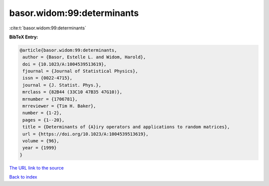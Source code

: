 basor.widom:99:determinants
===========================

:cite:t:`basor.widom:99:determinants`

**BibTeX Entry:**

.. code-block:: bibtex

   @article{basor.widom:99:determinants,
    author = {Basor, Estelle L. and Widom, Harold},
    doi = {10.1023/A:1004539513619},
    fjournal = {Journal of Statistical Physics},
    issn = {0022-4715},
    journal = {J. Statist. Phys.},
    mrclass = {82B44 (33C10 47B35 47G10)},
    mrnumber = {1706781},
    mrreviewer = {Tim H. Baker},
    number = {1-2},
    pages = {1--20},
    title = {Determinants of {A}iry operators and applications to random matrices},
    url = {https://doi.org/10.1023/A:1004539513619},
    volume = {96},
    year = {1999}
   }
`The URL link to the source <ttps://doi.org/10.1023/A:1004539513619}>`_


`Back to index <../By-Cite-Keys.html>`_

